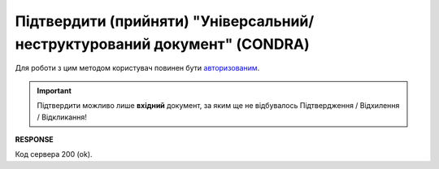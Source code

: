 ############################################################################################################
**Підтвердити (прийняти) "Універсальний/неструктурований документ" (CONDRA)**
############################################################################################################

Для роботи з цим методом користувач повинен бути `авторизованим <https://wiki.edin.ua/uk/latest/integration_2_0/APIv2/Methods/Authorization.html>`__.

.. important::
   Підтвердити можливо лише **вхідний** документ, за яким ще не відбувалось Підтвердження / Відхилення / Відкликання!

.. csv-table:: 
  :file: SendCondraConfirm.csv
  :widths:  10, 41
  :stub-columns: 0

**RESPONSE**

Код сервера 200 (ok).
